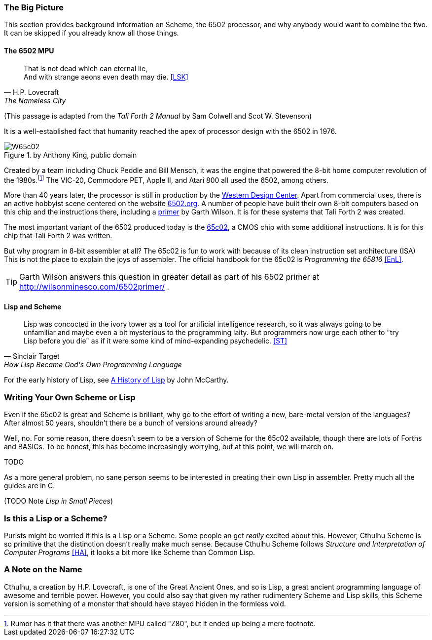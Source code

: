 === The Big Picture

This section provides background information on Scheme, the 6502 processor, and
why anybody would want to combine the two. It can be skipped if you already know
all those things.

==== The 6502 MPU

[quote, H.P. Lovecraft, The Nameless City]
That is not dead which can eternal lie, +
And with strange aeons even death may die. <<LSK>>

(This passage is adapted from the _Tali Forth 2 Manual_ by Sam Colwell and Scot W.
Stevenson)

It is a well-established fact that humanity reached the apex of processor design
with the 6502(((6502))) in 1976. 

[#img_65c02]
.by Anthony King, public domain
image::pics/W65c02.jpg[float="left"]

Created by a team including Chuck Peddle((("Peddle, Chuck"))) and Bill
Mensch((("Mensch, Bill"))), it was the engine that powered the 8-bit home
computer revolution of the 1980s.footnote:[Rumor has it that there was another
MPU called "Z80",(((Z80))) but it ended up being a mere footnote.] The
VIC-20(((VIC-20))), Commodore PET(((Commodore PET))), Apple II(((Apple II))),
and Atari 800(((Atari 800))) all used the 6502, among others.

More than 40 years later, the processor is still in production by the
http://www.westerndesigncenter.com/wdc/w65c02s-chip.cfm[Western Design
Center](((WDC))). Apart from commercial uses, there is an active hobbyist scene
centered on the website http://6502.org/[6502.org].(((6502.org))) A
number of people have built their own 8-bit computers based on this chip and
the instructions there, including a
http://wilsonminesco.com/6502primer/[primer] by Garth Wilson((("Wilson,
Garth"))). It is for these systems that Tali Forth 2 was created.

The most important variant of the 6502 produced today is the 
https://en.wikipedia.org/wiki/WDC\_65C02[65c02](((65c02))), a CMOS chip with
some additional instructions. It is for this chip that Tali Forth 2 was written.

But why program in 8-bit assembler at all? The 65c02 is fun to work with
because of its clean instruction set architecture (ISA)(((instruction set
architecture (ISA) ))) This is not the place to explain the joys of assembler.
The official handbook for the 65c02 is _Programming the 65816_ <<EnL>>.

TIP: Garth  Wilson((("Wilson, Garth"))) answers this question in greater
detail as part of his 6502 primer at http://wilsonminesco.com/6502primer/ .

==== Lisp and Scheme 

[quote, Sinclair Target, How Lisp Became God's Own Programming Language]
Lisp was concocted in the ivory tower as a tool for artificial intelligence
research, so it was always going to be unfamiliar and maybe even a bit
mysterious to the programming laity. But programmers now urge each other to "try
Lisp before you die" as if it were some kind of mind-expanding psychedelic. <<ST>>


For the early history of Lisp, see
link:http://jmc.stanford.edu/articles/lisp/lisp.pdf[A History of Lisp] by John
McCarthy. 


=== Writing Your Own Scheme or Lisp

Even if the 65c02 is great and Scheme is brilliant, why go to the effort of
writing a new, bare-metal version of the languages? After almost 50 years,
shouldn't there be a bunch of versions around already?

Well, no. For some reason, there doesn't seem to be a version of Scheme for the
65c02 available, though there are lots of Forths and BASICs. To be honest, this
has become increasingly worrying, but at this point, we will march on. 

TODO

As a more general problem, no sane person seems to be interested in creating
their own Lisp in assembler. Pretty much all the guides are in C. 

(TODO Note _Lisp in Small Pieces_)

=== Is this a Lisp or a Scheme?

Purists might be worried if this is a Lisp or a Scheme. Some people an get
_really_ excited about this. However, Cthulhu Scheme is so primitive that the
distinction doesn't really make much sense. Because Cthulhu Scheme follows
_Structure and Interpretation of Computer Programs_ <<HA>>, it looks a bit more
like Scheme than Common Lisp. 

=== A Note on the Name

Cthulhu, a creation by H.P. Lovecraft,((("Lovecraft, H.P."))) is one of the
Great Ancient Ones, and so is Lisp, a great ancient programming language of
awesome and terrible power. However, you could also say that given my rather
rudimentery Scheme and Lisp skills, this Scheme version is something of a
monster that should have stayed hidden in the formless void.  
